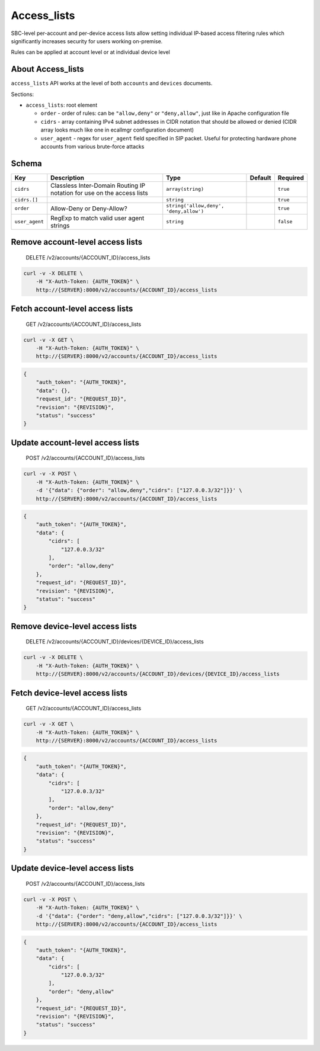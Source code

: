 Access\_lists
~~~~~~~~~~~~~

SBC-level per-account and per-device access lists allow setting individual IP-based access filtering rules which significantly increases security for users working on-premise.

Rules can be applied at account level or at individual device level

About Access\_lists
^^^^^^^^^^^^^^^^^^^

``access_lists`` API works at the level of both ``accounts`` and ``devices`` documents.

Sections:

-  ``access_lists``: root element

   -  ``order`` - order of rules: can be ``"allow,deny"`` or ``"deny,allow"``, just like in Apache configuration file
   -  ``cidrs`` - array containing IPv4 subnet addresses in CIDR notation that should be allowed or denied (CIDR array looks much like one in ecallmgr configuration document)
   -  ``user_agent`` - regex for ``user_agent`` field specified in SIP packet. Useful for protecting hardware phone accounts from various brute-force attacks

Schema
^^^^^^

+------------------+--------------------------------------------------------------------------+------------------------------------------+-----------+-------------+
| Key              | Description                                                              | Type                                     | Default   | Required    |
+==================+==========================================================================+==========================================+===========+=============+
| ``cidrs``        | Classless Inter-Domain Routing IP notation for use on the access lists   | ``array(string)``                        |           | ``true``    |
+------------------+--------------------------------------------------------------------------+------------------------------------------+-----------+-------------+
| ``cidrs.[]``     |                                                                          | ``string``                               |           | ``true``    |
+------------------+--------------------------------------------------------------------------+------------------------------------------+-----------+-------------+
| ``order``        | Allow-Deny or Deny-Allow?                                                | ``string('allow,deny', 'deny,allow')``   |           | ``true``    |
+------------------+--------------------------------------------------------------------------+------------------------------------------+-----------+-------------+
| ``user_agent``   | RegExp to match valid user agent strings                                 | ``string``                               |           | ``false``   |
+------------------+--------------------------------------------------------------------------+------------------------------------------+-----------+-------------+

Remove account-level access lists
^^^^^^^^^^^^^^^^^^^^^^^^^^^^^^^^^

    DELETE /v2/accounts/{ACCOUNT\_ID}/access\_lists

.. code:: shell

    curl -v -X DELETE \
        -H "X-Auth-Token: {AUTH_TOKEN}" \
        http://{SERVER}:8000/v2/accounts/{ACCOUNT_ID}/access_lists

Fetch account-level access lists
^^^^^^^^^^^^^^^^^^^^^^^^^^^^^^^^

    GET /v2/accounts/{ACCOUNT\_ID}/access\_lists

.. code:: shell

    curl -v -X GET \
        -H "X-Auth-Token: {AUTH_TOKEN}" \
        http://{SERVER}:8000/v2/accounts/{ACCOUNT_ID}/access_lists

.. code:: json

    {
        "auth_token": "{AUTH_TOKEN}",
        "data": {},
        "request_id": "{REQUEST_ID}",
        "revision": "{REVISION}",
        "status": "success"
    }

Update account-level access lists
^^^^^^^^^^^^^^^^^^^^^^^^^^^^^^^^^

    POST /v2/accounts/{ACCOUNT\_ID}/access\_lists

.. code:: shell

    curl -v -X POST \
        -H "X-Auth-Token: {AUTH_TOKEN}" \
        -d '{"data": {"order": "allow,deny","cidrs": ["127.0.0.3/32"]}}' \
        http://{SERVER}:8000/v2/accounts/{ACCOUNT_ID}/access_lists

.. code:: json

    {
        "auth_token": "{AUTH_TOKEN}",
        "data": {
            "cidrs": [
                "127.0.0.3/32"
            ],
            "order": "allow,deny"
        },
        "request_id": "{REQUEST_ID}",
        "revision": "{REVISION}",
        "status": "success"
    }

Remove device-level access lists
^^^^^^^^^^^^^^^^^^^^^^^^^^^^^^^^

    DELETE /v2/accounts/{ACCOUNT\_ID}/devices/{DEVICE\_ID}/access\_lists

.. code:: shell

    curl -v -X DELETE \
        -H "X-Auth-Token: {AUTH_TOKEN}" \
        http://{SERVER}:8000/v2/accounts/{ACCOUNT_ID}/devices/{DEVICE_ID}/access_lists

Fetch device-level access lists
^^^^^^^^^^^^^^^^^^^^^^^^^^^^^^^

    GET /v2/accounts/{ACCOUNT\_ID}/access\_lists

.. code:: shell

    curl -v -X GET \
        -H "X-Auth-Token: {AUTH_TOKEN}" \
        http://{SERVER}:8000/v2/accounts/{ACCOUNT_ID}/access_lists

.. code:: json

    {
        "auth_token": "{AUTH_TOKEN}",
        "data": {
            "cidrs": [
                "127.0.0.3/32"
            ],
            "order": "allow,deny"
        },
        "request_id": "{REQUEST_ID}",
        "revision": "{REVISION}",
        "status": "success"
    }

Update device-level access lists
^^^^^^^^^^^^^^^^^^^^^^^^^^^^^^^^

    POST /v2/accounts/{ACCOUNT\_ID}/access\_lists

.. code:: shell

    curl -v -X POST \
        -H "X-Auth-Token: {AUTH_TOKEN}" \
        -d '{"data": {"order": "deny,allow","cidrs": ["127.0.0.3/32"]}}' \
        http://{SERVER}:8000/v2/accounts/{ACCOUNT_ID}/access_lists

.. code:: json

    {
        "auth_token": "{AUTH_TOKEN}",
        "data": {
            "cidrs": [
                "127.0.0.3/32"
            ],
            "order": "deny,allow"
        },
        "request_id": "{REQUEST_ID}",
        "revision": "{REVISION}",
        "status": "success"
    }
